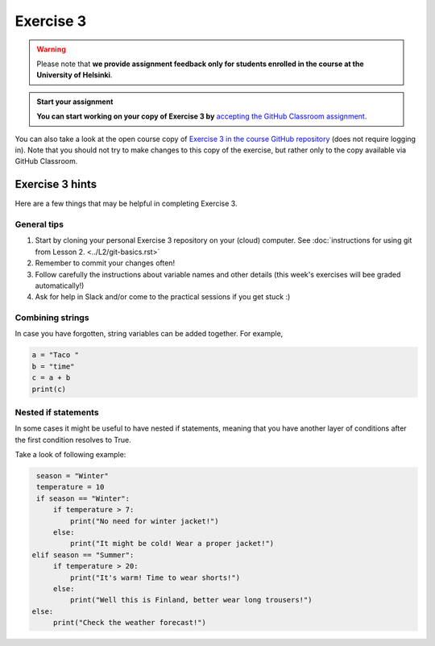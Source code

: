 Exercise 3
==========

.. warning::

    Please note that **we provide assignment feedback only for students enrolled in the course at the University of Helsinki**.

.. admonition:: Start your assignment

    **You can start working on your copy of Exercise 3 by** `accepting the GitHub Classroom assignment <https://classroom.github.com/a/ztpdy_GR>`__.

You can also take a look at the open course copy of `Exercise 3 in the course GitHub repository <https://github.com/Geo-Python-2018/Exercise-3>`__ (does not require logging in).
Note that you should not try to make changes to this copy of the exercise, but rather only to the copy available via GitHub Classroom.

Exercise 3 hints
----------------

Here are a few things that may be helpful in completing Exercise 3.

General tips
~~~~~~~~~~~~

1. Start by cloning your personal Exercise 3 repository on your (cloud) computer. See :doc:`instructions for using git from Lesson 2. <../L2/git-basics.rst>`
2. Remember to commit your changes often!
3. Follow carefully the instructions about variable names and other details (this week's exercises will bee graded automatically!)
4. Ask for help in Slack and/or come to the practical sessions if you get stuck :)


Combining strings
~~~~~~~~~~~~~~~~~

In case you have forgotten, string variables can be added together. For example,

.. code-block:: python

    a = "Taco "
    b = "time"
    c = a + b
    print(c)


Nested if statements
~~~~~~~~~~~~~~~~~~~~

In some cases it might be useful to have nested if statements, meaning that you have another layer of
conditions after the first condition resolves to True.

Take a look of following example:

.. code-block:: python

    season = "Winter"
    temperature = 10
    if season == "Winter":
        if temperature > 7:
            print("No need for winter jacket!")
        else:
            print("It might be cold! Wear a proper jacket!")
   elif season == "Summer":
        if temperature > 20:
            print("It's warm! Time to wear shorts!")
        else:
            print("Well this is Finland, better wear long trousers!")
   else:
        print("Check the weather forecast!")




